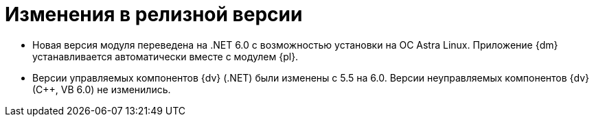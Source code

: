 = Изменения в релизной версии

* Новая версия модуля переведена на .NET 6.0 с возможностью установки на ОС Astra Linux. Приложение {dm} устанавливается автоматически вместе с модулем {pl}.
* Версии управляемых компонентов {dv} (.NET) были изменены с 5.5 на 6.0. Версии неуправляемых компонентов {dv} (С++, VB 6.0) не изменились.
